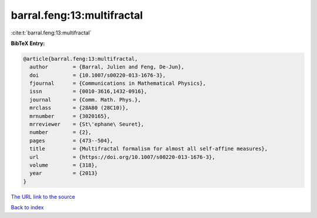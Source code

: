 barral.feng:13:multifractal
===========================

:cite:t:`barral.feng:13:multifractal`

**BibTeX Entry:**

.. code-block:: bibtex

   @article{barral.feng:13:multifractal,
     author        = {Barral, Julien and Feng, De-Jun},
     doi           = {10.1007/s00220-013-1676-3},
     fjournal      = {Communications in Mathematical Physics},
     issn          = {0010-3616,1432-0916},
     journal       = {Comm. Math. Phys.},
     mrclass       = {28A80 (28C10)},
     mrnumber      = {3020165},
     mrreviewer    = {St\'ephane\ Seuret},
     number        = {2},
     pages         = {473--504},
     title         = {Multifractal formalism for almost all self-affine measures},
     url           = {https://doi.org/10.1007/s00220-013-1676-3},
     volume        = {318},
     year          = {2013}
   }

`The URL link to the source <https://doi.org/10.1007/s00220-013-1676-3>`__


`Back to index <../By-Cite-Keys.html>`__

